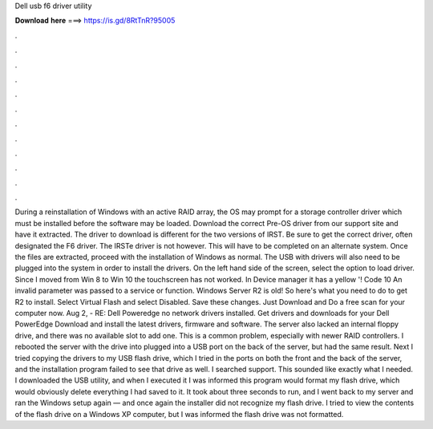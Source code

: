 Dell usb f6 driver utility

𝐃𝐨𝐰𝐧𝐥𝐨𝐚𝐝 𝐡𝐞𝐫𝐞 ===> https://is.gd/8RtTnR?95005

.

.

.

.

.

.

.

.

.

.

.

.

During a reinstallation of Windows with an active RAID array, the OS may prompt for a storage controller driver which must be installed before the software may be loaded. Download the correct Pre-OS driver from our support site and have it extracted. The driver to download is different for the two versions of IRST. Be sure to get the correct driver, often designated the F6 driver.
The IRSTe driver is not however. This will have to be completed on an alternate system. Once the files are extracted, proceed with the installation of Windows as normal. The USB with drivers will also need to be plugged into the system in order to install the drivers. On the left hand side of the screen, select the option to load driver. Since I moved from Win 8 to Win 10 the touchscreen has not worked.
In Device manager it has a yellow '! Code 10 An invalid parameter was passed to a service or function. Windows Server R2 is old! So here's what you need to do to get R2 to install. Select Virtual Flash and select Disabled.
Save these changes. Just Download and Do a free scan for your computer now. Aug 2, - RE: Dell Poweredge no network drivers installed. Get drivers and downloads for your Dell PowerEdge  Download and install the latest drivers, firmware and software. The server also lacked an internal floppy drive, and there was no available slot to add one. This is a common problem, especially with newer RAID controllers. I rebooted the server with the drive into plugged into a USB port on the back of the server, but had the same result.
Next I tried copying the drivers to my USB flash drive, which I tried in the ports on both the front and the back of the server, and the installation program failed to see that drive as well. I searched support. This sounded like exactly what I needed. I downloaded the USB utility, and when I executed it I was informed this program would format my flash drive, which would obviously delete everything I had saved to it.
It took about three seconds to run, and I went back to my server and ran the Windows setup again — and once again the installer did not recognize my flash drive. I tried to view the contents of the flash drive on a Windows XP computer, but I was informed the flash drive was not formatted.